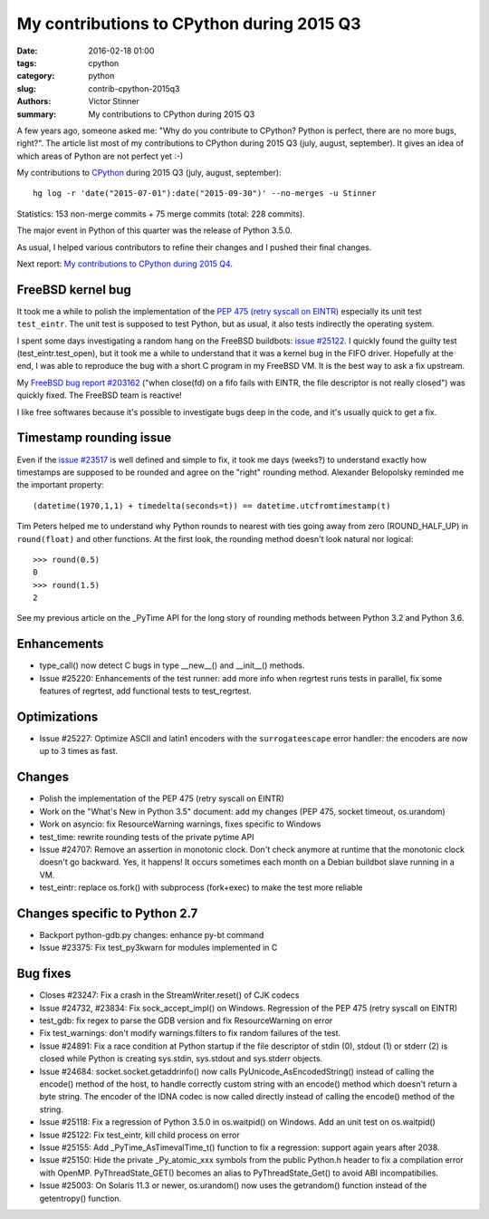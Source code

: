 ++++++++++++++++++++++++++++++++++++++++++
My contributions to CPython during 2015 Q3
++++++++++++++++++++++++++++++++++++++++++

:date: 2016-02-18 01:00
:tags: cpython
:category: python
:slug: contrib-cpython-2015q3
:authors: Victor Stinner
:summary: My contributions to CPython during 2015 Q3

A few years ago, someone asked me: "Why do you contribute to CPython? Python is
perfect, there are no more bugs, right?". The article list most of my
contributions to CPython during 2015 Q3 (july, august, september). It gives an
idea of which areas of Python are not perfect yet :-)

My contributions to `CPython <https://www.python.org/>`_ during 2015 Q3
(july, august, september)::

    hg log -r 'date("2015-07-01"):date("2015-09-30")' --no-merges -u Stinner

Statistics: 153 non-merge commits + 75 merge commits (total: 228 commits).

The major event in Python of this quarter was the release of Python 3.5.0.

As usual, I helped various contributors to refine their changes and I pushed
their final changes.

Next report: `My contributions to CPython during 2015 Q4
<{filename}/python_contrib_2015q4.rst>`_.


FreeBSD kernel bug
==================

It took me a while to polish the implementation of the `PEP 475 (retry syscall
on EINTR) <https://www.python.org/dev/peps/pep-0475/>`_ especially its unit
test ``test_eintr``. The unit test is supposed to test Python, but as usual,
it also tests indirectly the operating system.

I spent some days investigating a random hang on the FreeBSD buildbots: `issue
#25122 <https://bugs.python.org/issue25122>`_. I quickly found the guilty test
(test_eintr.test_open), but it took me a while to understand that it was a
kernel bug in the FIFO driver. Hopefully at the end, I was able to reproduce
the bug with a short C program in my FreeBSD VM. It is the best way to ask a
fix upstream.

My `FreeBSD bug report #203162
<https://bugs.freebsd.org/bugzilla/show_bug.cgi?id=203162>`_ ("when close(fd)
on a fifo fails with EINTR, the file descriptor is not really closed") was
quickly fixed. The FreeBSD team is reactive!

I like free softwares because it's possible to investigate bugs deep in the
code, and it's usually quick to get a fix.


Timestamp rounding issue
========================

Even if the `issue #23517 <http://bugs.python.org/issue23517>`_ is well defined
and simple to fix, it took me days (weeks?) to understand exactly how
timestamps are supposed to be rounded and agree on the "right" rounding method.
Alexander Belopolsky reminded me the important property::

    (datetime(1970,1,1) + timedelta(seconds=t)) == datetime.utcfromtimestamp(t)

Tim Peters helped me to understand why Python rounds to nearest with ties going
away from zero (ROUND_HALF_UP) in ``round(float)`` and other functions. At
the first look, the rounding method doesn't look natural nor logical::

    >>> round(0.5)
    0
    >>> round(1.5)
    2

See my previous article on the _PyTime API for the long story of rounding
methods between Python 3.2 and Python 3.6.


Enhancements
============

* type_call() now detect C bugs in type __new__() and __init__() methods.
* Issue #25220: Enhancements of the test runner: add more info when regrtest runs
  tests in parallel, fix some features of regrtest, add functional tests to
  test_regrtest.


Optimizations
=============

* Issue #25227: Optimize ASCII and latin1 encoders with the ``surrogateescape``
  error handler: the encoders are now up to 3 times as fast.


Changes
=======

* Polish the implementation of the PEP 475 (retry syscall on EINTR)
* Work on the "What's New in Python 3.5" document: add my changes
  (PEP 475, socket timeout, os.urandom)
* Work on asyncio: fix ResourceWarning warnings, fixes specific to Windows
* test_time: rewrite rounding tests of the private pytime API
* Issue #24707: Remove an assertion in monotonic clock. Don't check anymore at
  runtime that the monotonic clock doesn't go backward.  Yes, it happens! It
  occurs sometimes each month on a Debian buildbot slave running in a VM.
* test_eintr: replace os.fork() with subprocess (fork+exec) to make the test
  more reliable


Changes specific to Python 2.7
==============================

* Backport python-gdb.py changes: enhance py-bt command
* Issue #23375: Fix test_py3kwarn for modules implemented in C


Bug fixes
=========

* Closes #23247: Fix a crash in the StreamWriter.reset() of CJK codecs
* Issue #24732, #23834: Fix sock_accept_impl() on Windows. Regression of the
  PEP 475 (retry syscall on EINTR)
* test_gdb: fix regex to parse the GDB version and fix ResourceWarning on error
* Fix test_warnings: don't modify warnings.filters to fix random failures of
  the test.
* Issue #24891: Fix a race condition at Python startup if the file descriptor
  of stdin (0), stdout (1) or stderr (2) is closed while Python is creating
  sys.stdin, sys.stdout and sys.stderr objects.
* Issue #24684: socket.socket.getaddrinfo() now calls
  PyUnicode_AsEncodedString() instead of calling the encode() method of the
  host, to handle correctly custom string with an encode() method which doesn't
  return a byte string. The encoder of the IDNA codec is now called directly
  instead of calling the encode() method of the string.
* Issue #25118: Fix a regression of Python 3.5.0 in os.waitpid() on Windows.
  Add an unit test on os.waitpid()
* Issue #25122: Fix test_eintr, kill child process on error
* Issue #25155: Add _PyTime_AsTimevalTime_t() function to fix a regression:
  support again years after 2038.
* Issue #25150: Hide the private _Py_atomic_xxx symbols from the public
  Python.h header to fix a compilation error with OpenMP. PyThreadState_GET()
  becomes an alias to PyThreadState_Get() to avoid ABI incompatibilies.
* Issue #25003: On Solaris 11.3 or newer, os.urandom() now uses the getrandom()
  function instead of the getentropy() function.
